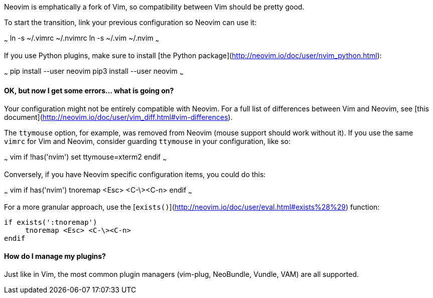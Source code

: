 Neovim is emphatically a fork of Vim, so compatibility between Vim should be pretty good.

To start the transition, link your previous configuration so Neovim can use it:

~~~
ln -s ~/.vimrc ~/.nvimrc
ln -s ~/.vim ~/.nvim
~~~

If you use Python plugins, make sure to install [the Python package](http://neovim.io/doc/user/nvim_python.html):

~~~
pip install --user neovim
pip3 install --user neovim
~~~

#### OK, but now I get some errors... what is going on?

Your configuration might not be entirely compatible with Neovim. For a full list of differences between Vim and Neovim, see [this document](http://neovim.io/doc/user/vim_diff.html#vim-differences).

The `ttymouse` option, for example, was removed from Neovim (mouse support should work without it). If you use the same `vimrc` for Vim and Neovim, consider guarding `ttymouse` in your configuration, like so:

~~~ vim
if !has('nvim')
    set ttymouse=xterm2
endif
~~~

Conversely, if you have Neovim specific configuration items, you could do this:

~~~ vim
if has('nvim')
     tnoremap <Esc> <C-\><C-n>
endif
~~~

For a more granular approach, use the [`exists()`](http://neovim.io/doc/user/eval.html#exists%28%29) function:
```vim
if exists(':tnoremap')
     tnoremap <Esc> <C-\><C-n>
endif
```

#### How do I manage my plugins?

Just like in Vim, the most common plugin managers (vim-plug, NeoBundle, Vundle, VAM) are all supported.